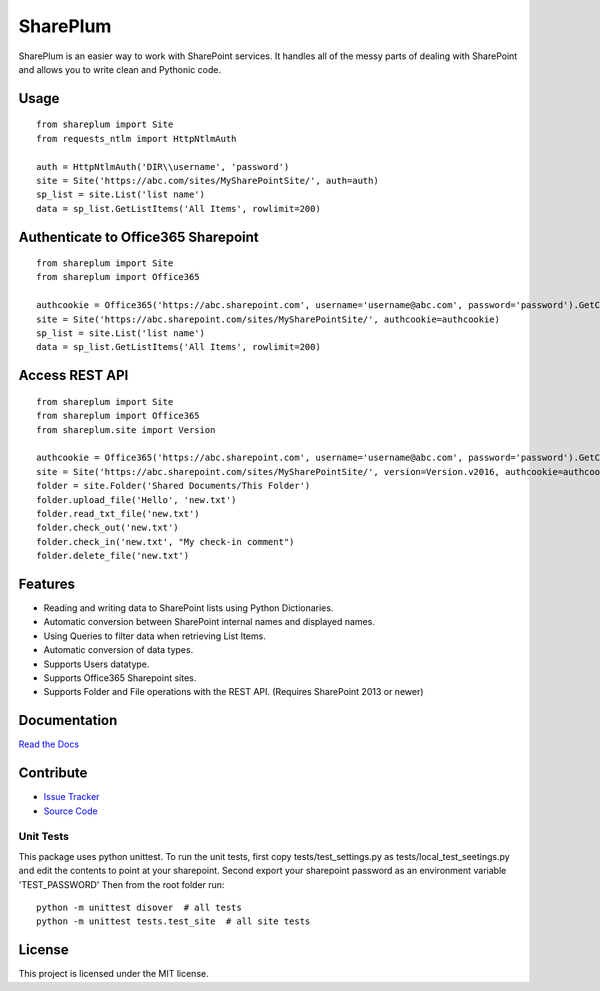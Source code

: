 SharePlum
==========

SharePlum is an easier way to work with SharePoint services. It handles all of the messy parts of dealing with SharePoint and allows you to write clean and Pythonic code.

Usage
-----

::

    from shareplum import Site
    from requests_ntlm import HttpNtlmAuth

    auth = HttpNtlmAuth('DIR\\username', 'password')
    site = Site('https://abc.com/sites/MySharePointSite/', auth=auth)
    sp_list = site.List('list name')
    data = sp_list.GetListItems('All Items', rowlimit=200)

Authenticate to Office365 Sharepoint
------------------------------------

::

    from shareplum import Site
    from shareplum import Office365

    authcookie = Office365('https://abc.sharepoint.com', username='username@abc.com', password='password').GetCookies()
    site = Site('https://abc.sharepoint.com/sites/MySharePointSite/', authcookie=authcookie)
    sp_list = site.List('list name')
    data = sp_list.GetListItems('All Items', rowlimit=200)


Access REST API
------------------------------------

::

    from shareplum import Site
    from shareplum import Office365
    from shareplum.site import Version

    authcookie = Office365('https://abc.sharepoint.com', username='username@abc.com', password='password').GetCookies()
    site = Site('https://abc.sharepoint.com/sites/MySharePointSite/', version=Version.v2016, authcookie=authcookie)
    folder = site.Folder('Shared Documents/This Folder')
    folder.upload_file('Hello', 'new.txt')
    folder.read_txt_file('new.txt')
    folder.check_out('new.txt')
    folder.check_in('new.txt', "My check-in comment")
    folder.delete_file('new.txt')


Features
--------

- Reading and writing data to SharePoint lists using Python Dictionaries.
- Automatic conversion between SharePoint internal names and displayed names.
- Using Queries to filter data when retrieving List Items.
- Automatic conversion of data types.
- Supports Users datatype.
- Supports Office365 Sharepoint sites.
- Supports Folder and File operations with the REST API. (Requires SharePoint 2013 or newer)

Documentation
-------------

`Read the Docs <http://shareplum.readthedocs.org/en/latest/>`_

Contribute
----------

- `Issue Tracker <http://github.com/jasonrollins/shareplum/issues>`_
- `Source Code <http://github.com/jasonrollins/shareplum>`_

Unit Tests
^^^^^^^^^^

This package uses python unittest.
To run the unit tests, first copy tests/test_settings.py as tests/local_test_seetings.py and edit the contents to point at your sharepoint.
Second export your sharepoint password as an environment variable 'TEST_PASSWORD'
Then from the root folder run:

::

    python -m unittest disover  # all tests
    python -m unittest tests.test_site  # all site tests

License
-------

This project is licensed under the MIT license.

